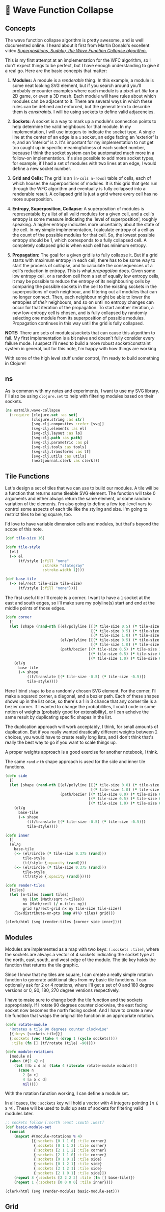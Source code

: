 * 🌊 Wave Function Collapse
** Concepts
The wave function collapse algorithm is pretty awesome, and is well documented online. I heard about it first from Martin Donald's excellent video /[[https://www.youtube.com/watch?v=2SuvO4Gi7uY][Superpositions, Sudoku, the Wave Function Collapse algorithm.]]/

This is my first attempt at an implementation for the WFC algorithm, so I don't expect things to be perfect, but I have enough understanding to give it a real go. Here are the basic concepts that matter:

1. *Modules:* A module is a /renderable/ thing. In this example, a module is some neat looking SVG element, but if you search around you'll probably encounter examples where each module is a pixel-art /tile/ for a 2D game, or even a 3D mesh. Each module will have rules about which modules can be adjacent to it. There are several ways in which these rules can be defined and enforced, but the general term to describe them is /constraints/. I will be using sockets to define valid adjacencies.

2. *Sockets:* A socket is a way to mark up a module's connection points to help determine the valid neighbours for that module. In my implementation, I will use integers to indicate the socket type. A single line at the center of an edge is a ~1~ socket, an edge facing an 'exterior' is ~0~, and an 'interior' is ~2~. It's important for my implementation to not get too caught up in specific meaningfulness of each socket number, because I think the socket system can be auotomated much more in a follow-on implementation. It's also possible to add more socket types, for example, if I had a set of modules with two lines at an edge, I would define a new socket number.

3. *Grid and Cells:* The grid is an ~[n-cols n-rows]~ table of cells, each of which houses the superpositions of modules. It is this grid that gets run through the WFC algorithm and eventually is fully collapsed into a renderable result. A collapsed grid is just a grid where every cell has no more superposition.

4. *Entropy, Superposition, Collapse:* A superposition of modules is representable by a list of all valid modules for a given cell, and a cell's entropy is some measure indicating the 'level of superposition', roughly speaking. A higher entropy indicates more uncertainty about the state of the cell. In my simple implmementation, I calculate entropy of a cell as the count of the possible modules for that cell. So, the lowest possible entropy should be 1, which corresponds to a fully collapsed cell. A completely collapsed grid is when each cell has minimum entropy.

5. *Propagation:* The goal for a given grid is to fully collapse it. But if a grid starts with maximum entropy in each cell, there has to be some way to start the process of collapse, and to calculate the consequences of a cell's reduction in entropy. This is what /propagation/ does. Given some low entropy cell, or a random cell from a set of equally low entropy cells, it may be possible to reduce the entropy of its neighbouring cells by comparing the possible sockets in the cell to the existing sockets in the superpositions of each neighbour, and filtering out all modules that can no longer connect. Then, each neighbour might be able to lower the entropies of /their/ neighbours, and so on until no entropy changes can occur for that iteration of the propagation. To start another iteration, a new low-entropy cell is chosen, and is fully collapsed by randomly selecting one module from its superposition of possible modules. Propagation continues in this way until the grid is fully collapsed.

*NOTE:* There are sets of modules/sockets that can cause this algorithm to fail. My first implementation is a bit naive and doesn't fully consider every failure mode. I suspect I'll need to build a more robust socket/constraint system in general, but for this note, I'm happy with how things are working.

With some of the high level stuff under control, I'm ready to build something in Clojure!

** ns
As is common with my notes and experiments, I want to use my SVG library. I'll also be using ~clojure.set~ to help with filtering modules based on their sockets.

#+begin_src clojure
(ns oatmilk.wave-collapse
  (:require [clojure.set :as set]
            [clojure.string :as str]
            [svg-clj.composites :refer [svg]]
            [svg-clj.elements :as el]
            [svg-clj.layout :as lo]
            [svg-clj.path :as path]
            [svg-clj.parametric :as p]
            [svg-clj.tools :as tools]
            [svg-clj.transforms :as tf]
            [svg-clj.utils :as utils]
            [nextjournal.clerk :as clerk]))
#+end_src

** Tile Functions
Let's design a set of tiles that we can use to build our modules. A tile will be a function that returns some tileable SVG element. The function will take 0 arguments and either always return the same element, or some random variation of the elements. I'm also going to define a few top-level vars to control some aspects of each tile like the styling and size. I'm going to restrict tiles to being square, too.

I'd love to have variable dimension cells and modules, but that's beyond the scope of this note.

#+begin_src clojure
(def tile-size 16)

(defn tile-style
  [el]
  (-> el
      (tf/style {:fill "none"
                 :stroke "slategray"
                 :stroke-width 1})))

(def base-tile
  (-> (el/rect tile-size tile-size)
      (tf/style {:fill "none"})))
#+end_src

The first useful tile I'll create is a corner. I want to have a ~1~ socket at the east and south edges, so I'll make sure my polyline(s) start and end at the middle points of those edges.

#+begin_src clojure
(defn corner
  []
  (let [shape (rand-nth [(el/polyline [[(* tile-size 0.5) (* tile-size 1.0)]
                                       [(* tile-size 0.5) (* tile-size 0.5)]
                                       [(* tile-size 1.0) (* tile-size 0.5)]])
                         (el/polyline [[(* tile-size 0.5) (* tile-size 1.0)]
                                       [(* tile-size 1.0) (* tile-size 0.5)]])
                         (path/bezier [(* tile-size 0.5) (* tile-size 1.0)]
                                      [(* tile-size 0.5) (* tile-size 0.5)]
                                      [(* tile-size 1.0) (* tile-size 0.5)])])]
    (el/g
      base-tile
      (-> shape
          (tf/translate [(* tile-size -0.5) (* tile-size -0.5)])
          tile-style))))
#+end_src

Here I bind ~shape~ to be a randomly chosen SVG element. For the corner, I'll make a squared corner, a diagonal, and a bezier path. Each of these shapes shows up in the list once, so there's a 1 in 3 chance that any corner tile is a bezier corner. If I wanted to change the probabilities, I could code in some notion of weights (probably good for extensibility), or I can acheive the same result by duplicating specific shapes in the list.

The duplication approach will work acceptably, I think, for small amounts of duplication. But if you really wanted drastically different weights between 2 choices, you would have to create really long lists, and I don't think that's really the best way to go if you want to scale things up.

A proper weights approach is a good exercise for another notebook, I think.

The same ~rand-nth~ shape approach is used for the side and inner tile functions.

#+begin_src clojure
(defn side
  []
  (let [shape (rand-nth [(el/polyline [[(* tile-size 0.0) (* tile-size 0.5)]
                                       [(* tile-size 1.0) (* tile-size 0.5)]])
                         (path/bezier [(* tile-size 0.0) (* tile-size 0.5)]
                                      [(* tile-size 0.5) (* tile-size 0.125)]
                                      [(* tile-size 1.0) (* tile-size 0.5)])])]
    (el/g
      base-tile
      (-> shape
          (tf/translate [(* tile-size -0.5) (* tile-size -0.5)])
          tile-style))))

(defn inner
  []
  (el/g
    base-tile
    (-> (el/circle (* tile-size 0.375 (rand)))
        tile-style
        (tf/style {:opacity (rand)}))
    (-> (el/circle (* tile-size 0.375 (rand)))
        tile-style
        (tf/style {:opacity (rand)}))))

(defn render-tiles
  [tiles]
  (let [n-tiles (count tiles)
        ny (int (Math/sqrt n-tiles))
        nx (Math/ceil (/ n-tiles ny))
        grid (p/rect-grid nx ny tile-size tile-size)]
    (lo/distribute-on-pts (map #(%) tiles) grid)))

(clerk/html (svg (render-tiles [corner side inner])))
#+end_src

** Modules
Modules are implemented as a map with two keys: ~[:sockets :tile]~, where the sockets are always a vector of 4 sockets indicating the socket type at the north, east, south, and west edge of the module. The tile key holds the function that returns the tile graphic.

Since I know that my tiles are square, I can create a really simple rotation function to generate additional tiles from my basic tile functions. I can optionally ask for 2 or 4 rotations, where I'll get a set of 0 and 180 degree versions or 0, 90, 180, 270 degree versions respectively.

I have to make sure to change both the tile function and the sockets appropriately. If I rotate 90 degrees counter clockwise, the east facing socket now becomes the north facing socket. And I have to create a new tile function that wraps the original tile function in an appropriate rotation.

#+begin_src clojure
(defn rotate-module
  "Rotates a tile 90 degrees counter clockwise"
  [{:keys [sockets tile]}]
  {:sockets (vec (take 4 (drop 1 (cycle sockets))))
   :tile (fn [] (tf/rotate (tile) -90))})

(defn module-rotations
  [module n]
  (when (#{2 4} n)
    (let [[b c d a] (take 4 (iterate rotate-module module))]
      (case n
        2 [a c]
        4 [a b c d]
        nil))))
#+end_src

With the rotation function working, I can define a module set.

In all cases, the ~:sockets~ key will hold a vector with 4 integers pointing ~[N E S W]~. These will be used to build up sets of sockets for filtering valid modules later.

#+begin_src clojure
;; sockets follow [:north :east :south :west]
(def basic-module-set
  (concat
    (mapcat #(module-rotations % 4)
            [{:sockets [0 1 1 0] :tile corner}
             {:sockets [0 1 1 2] :tile corner}
             {:sockets [2 1 1 2] :tile corner}
             {:sockets [2 1 1 0] :tile corner}
             {:sockets [0 1 0 1] :tile side}
             {:sockets [0 1 2 1] :tile side}
             {:sockets [2 1 2 1] :tile side}
             {:sockets [2 1 0 1] :tile side}])
    (repeat 8 {:sockets [2 2 2 2] :tile (fn [] base-tile)})
    (repeat 1 {:sockets [0 0 0 0] :tile inner})))

(clerk/html (svg (render-modules basic-module-set)))
#+end_src

** Grid
The grid I'll represent with a map whose keys are ~[col row]~ tuples. The values for each cell in the grid are the superpositions: lists of possible modules for that cell.

Right away I'll make some helpers. The ~neighbour-keys~ function gives me a vector of gridmap keys in the same ~[N E S W]~ order. This function does not care if you give a corner or edge cell; it will return keys that don't actually exist inside the gridmap. It turns out this is ok, because when we use these keys inside the propagation function, we ignore ~nils~.

The ~initial-grid~ function will create a new gridmap with ~ncols~ and ~nrows~, and populate each cell with a superposition of every module in the ~module-set~. The resulting gridmap is one of maximum entropy, and is ready for an initial collapse and propagation!

But before we can propagate things, we need a way to build up filters for valid sockets.

#+begin_src clojure
(defn neighbour-keys
  [[col row]]
  (let [ks [[col (dec row)]
            [(inc col) row]
            [col (inc row)]
            [(dec col) row]]]
    ks))

(defn initial-grid
  [ncols nrows module-set]
  (zipmap (p/rect-grid ncols nrows 1 1) (repeat module-set)))
#+end_src

Here things may get a bit confusing, at least they did when I first wrote this. ~valid-sockets-for-module~ is a function that runs on a /single/ module. This means that there will be only 1 list of 4 sockets to work with.

We want to know, for the module we passed in, what other lists of sockets are valid for each position. Let's consider just the north direction socket to understand this function. If ~n~ is 1, I want any module whose ~:sockets~ list has 1 in the ~s~ position. So, ~[0 0 1 1]~ is a valid socket list for the North neighbour module to have.

Using this approach, sets are built up for each direction. Then, Since this has to be done for each module in a /superposition/, we have to union all valid socket list sets per direction, for each module, which ~merge-socket-sets~ does.

Finally, these functions are used inside ~valid-sockets-for-neighbours~, which gives exactly the right sets for each direction from the current position.

#+begin_src clojure
(defn valid-sockets-for-module
  [{:keys [sockets]} module-set]
  (let [[n e s w] sockets
        all-sockets (set (map :sockets module-set))]
    [(set (filter #(= n (nth % 2)) all-sockets))
     (set (filter #(= e (nth % 3)) all-sockets))
     (set (filter #(= s (nth % 0)) all-sockets))
     (set (filter #(= w (nth % 1)) all-sockets))]))

(defn merge-socket-sets
  [socket-sets]
  (let [[ns es ss ws] (map (fn [n] (map #(get % n) socket-sets)) [0 1 2 3])]
    (mapv #(apply set/union %) [ns es ss ws])))

(defn valid-sockets-for-neighbours
  [pos gridmap module-set]
  (merge-socket-sets (map #(valid-sockets-for-module % module-set) (get gridmap pos))))
#+end_src

I didn't create the perfect system, so I have a check in ~lowest-entropy-pos~ for the failure mode of having a cell with no valid tiles. This shouldn't really happen, but I think it becomes possible when the given modules don't allow for all possible permutations of sockets, causing a propagation to filter away the last remaining module in a cell.

Once again, I have good work to do in another notebook 🙂.

Otherwise, if things are working properly, we can select the lowest entropy position either as the first collapsed cell, any cell if they're all the same entropy, the highest entropy cell if it's the only remaining un-collapsed cell, or pick the lowest possible entropy except for 1. This last case is the one we should see fairly often as things propagate.

#+begin_src clojure
(defn lowest-entropy-pos
  [gridmap]
  (let [entropies (group-by second (update-vals gridmap count))
        [le he] (apply (juxt min max) (keys entropies))
        choices (cond
                  ;; all cells have the same entropy
                  (= 1 (count entropies))
                  (first (vals entropies))

                  ;; only one cell left un-collapsed
                  (and (= 2 (count entropies)) (= 1 (count (get entropies he))))
                  (get entropies he)

                  ;; cells either have full entropy or minimum possible entropy
                  (and (= 2 (count entropies)) (boolean (get entropies 1)))
                  (get entropies 1)

                  ;; some cells have greater than minimum possible entropy, pick those
                  :else (get entropies (apply min (keys (dissoc entropies 1)))))
        [k _] (rand-nth choices)]
    (if (< le 1)
      (println (str "Entropy Too low -> Propagation Error perhaps? Entropy: " le))
      k)))

#+end_src

** Collapse
We're now at the heart of it all: /collapse!/ (How dramatic).

The cycle basically works as follows:

- Collapse a Cell, either the lowest entropy one, or a random one if there's a tie
- from that cell, propagate the consequences out using ~update-neighbours~
- for each changed neighbour, propagate the consequences
- when no more neighbours have changed, you're done one propagation cycle, baby!

This implementation is very much imperative and not functional. It's also probably not super efficient. It's a kind of 'worst of both worlds' situation. This is a definite area I want to improve the code in. If there's a reader with a clear mind and willingness to comment on this, please [[twitter.com/RustyVermeer/][@-me]] on Twitter, or leave an issue or pull request on [[https://github.com/adam-james-v/oatmilk/blob/main/notebooks/wave-collapse.org][Github]].

In the meantime, just know that ~propagate~ works through the above 4 point cycle and generally gets the results I want. Yay 🙌.

#+begin_src clojure
(defn collapse-one-at
  [pos gridmap]
  (update gridmap pos #(vector (rand-nth %))))

(defn collapse-one
  [gridmap]
  (collapse-one-at (lowest-entropy-pos gridmap) gridmap))

(defn update-neighbours
  [pos gridmap module-set]
  (let [neighbours (neighbour-keys pos)
        socket-sets (zipmap neighbours (valid-sockets-for-neighbours pos gridmap  module-set))
        new-neighbours (for [k neighbours]
                         (let [modules (get gridmap k)]
                           (when modules
                             (let [valid-modules (filter #((get socket-sets k) (:sockets %)) modules)]
                               [k (if (> (count valid-modules) 0) valid-modules [(last module-set)])]))))]
    (merge gridmap (into {} new-neighbours))))

(defn propagate
  [gridmap module-set]
  (let [break (atom 1000)
        seed (lowest-entropy-pos gridmap)
        stack (atom [seed])
        gm (atom (collapse-one-at seed gridmap))]
    (while (and (> (count @stack) 0) (> @break 0))
      (let [pos (first @stack)
            nks (neighbour-keys pos)
            old-neighbours (into {} (mapv #(vector % (get @gm %)) nks))
            new-gm (update-neighbours pos @gm module-set)]
        ;; pop position off the list
        (swap! stack rest)
        ;; filter invalid neighbouring tile options
        (reset! gm new-gm)
        ;; add adjusted positions to the stack
        (doseq [k nks]
          (when (not= (set (get new-gm k)) (set (get old-neighbours k)))
            (swap! stack conj k)))
        (swap! break dec)))
    @gm))

(defn collapsed?
  [gridmap]
  (= #{1} (set (map count (vals gridmap)))))

(defn collapse
  [gridmap module-set i]
  (if (or (collapsed? gridmap) (< i 1))
    gridmap
    (let [gridmap (-> gridmap
                      (propagate module-set))]
      (recur gridmap module-set (dec i)))))
#+end_src

To make things a bit easier to use, I'll make a ~generate~ function that lets you give the number of columns and rows and a module set to generate with.

#+begin_src clojure
(defn generate
  [ncols nrows module-set]
  (collapse (initial-grid ncols nrows module-set) module-set 10000))
#+end_src

** Rendering
Rendering works well using my ~svg-clj~ library. Since each tile function emits SVG elements as hiccup data, I can render in Clerk no problem! I also have a ~svg-clj.tools/cider-show~ function which generates ~./_tmp.svg~ in the project directory and displays it in your cider REPL buffer. It's pretty useful!

Each cell at render time should have a list containing just one tile function. Take the first item from this list, run the function, and translate it to the appropriate spot. Since the tile-size is known and the cell's position is its key, finding this translation is just a bit of multiplication.

#+begin_src clojure
(defn render-sockets
  [[n e s w]]
  (let [cols {0 "red"
              1 "green"
              2 "blue"}]
    (-> (el/g
          (-> (el/circle 2)
              (tf/translate [(* tile-size 0.45) (* tile-size 0.05)])
              (tf/style {:fill (get cols n)}))
          (-> (el/circle 2)
              (tf/translate [(* tile-size 0.95) (* tile-size 0.45)])
              (tf/style {:fill (get cols e)}))
          (-> (el/circle 2)
              (tf/translate [(* tile-size 0.45) (* tile-size 0.95)])
              (tf/style {:fill (get cols s)}))
          (-> (el/circle 2)
              (tf/translate [(* tile-size 0.05) (* tile-size 0.45)])
              (tf/style {:fill (get cols w)})))
        (tf/translate [(* tile-size -0.5) (* tile-size -0.5)]))))

(defn render-gridmap
  [gridmap]
  (el/g
    (for [[pos modules] gridmap]
      (let [{:keys [sockets tile]} (first modules)]
        (-> (tile)
            #_(el/g (render-sockets sockets))
            (tf/translate (utils/v* [tile-size tile-size] pos)))))))

(def result (svg (render-gridmap (generate 32 32 basic-module-set))))
#_(tools/cider-show result)
(clerk/html result)
#+end_src

** Adjusting Module Sets
There's a lot of tweaking we can do with the module sets to get different results from the generator.

If we reduce the total number of modules that have certain types of sockets, we can start to see generation that has much bigger zones of inner/outer tiles. This is where the power and the artistry really comes in, I think. There's a lot of design potential in not only the tile functions but also in the module sets and sockets.

#+begin_src clojure
(def module-set-2
  (concat
    (mapcat #(module-rotations % 4)
            [{:sockets [0 1 1 0] :tile corner}
             {:sockets [0 1 1 2] :tile corner}
             #_{:sockets [2 1 1 2] :tile corner}
             #_{:sockets [2 1 1 0] :tile corner}
             {:sockets [0 1 0 1] :tile side}
             {:sockets [0 1 2 1] :tile side}
             #_{:sockets [2 1 2 1] :tile side}
             #_{:sockets [2 1 0 1] :tile side}])
    (repeat 8 {:sockets [2 2 2 2] :tile (fn [] base-tile)})
    (repeat 4 {:sockets [0 0 0 0] :tile inner})))

(def result2 (svg (render-gridmap (generate 32 32 module-set-2))))
(clerk/html result2)
#+end_src

There's a lot for me to improve in terms of implementation, which I find exciting. But even if things were perfect, there's so much potential with this approach for creating cool stuff! I'm not going to end this note with a well-written essay style conclusion, I just want to seed some ideas for you (and myself in the future):

- do this with 3D modules!! -> isometric projection and layering of SVG elements could look super cool
- create an implementation that calculates sockets automatically, so that it's really quick and easy to just create tiles without having to think as much
- try Clerk's interactivity stuff so I can change tiles in the browser and see results live
- animate the propagation steps
- seed the edges of the gridmap with nicer looking end tiles
- create more organic tiling shapes
- non-uniform cells
- non-square cells (hexagons, triangles, blobs??)
